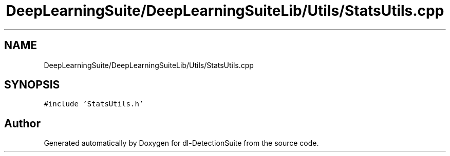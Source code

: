 .TH "DeepLearningSuite/DeepLearningSuiteLib/Utils/StatsUtils.cpp" 3 "Sat Dec 15 2018" "Version 1.00" "dl-DetectionSuite" \" -*- nroff -*-
.ad l
.nh
.SH NAME
DeepLearningSuite/DeepLearningSuiteLib/Utils/StatsUtils.cpp
.SH SYNOPSIS
.br
.PP
\fC#include 'StatsUtils\&.h'\fP
.br

.SH "Author"
.PP 
Generated automatically by Doxygen for dl-DetectionSuite from the source code\&.
